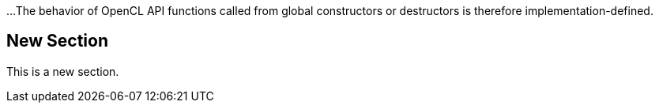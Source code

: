 ...
The behavior of OpenCL API functions called from global constructors or
destructors is therefore implementation-defined.

== New Section
This is a new section.
